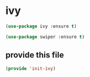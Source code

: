 #+AUTHOR:Joshua Branson
#+LATEX_HEADER: \usepackage{lmodern}
#+LATEX_HEADER: \usepackage[QX]{fontenc}

* ivy

#+BEGIN_SRC emacs-lisp
(use-package ivy :ensure t)
#+END_SRC

#+BEGIN_SRC emacs-lisp
(use-package swiper :ensure t)
#+END_SRC

** provide this file
#+BEGIN_SRC emacs-lisp
(provide 'init-ivy)
#+END_SRC
